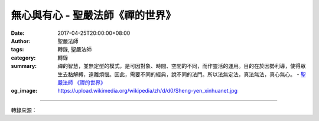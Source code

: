 無心與有心 - 聖嚴法師《禪的世界》
#################################

:date: 2017-04-25T20:00:00+08:00
:author: 聖嚴法師
:tags: 轉錄, 聖嚴法師
:category: 轉錄
:summary: 禪的智慧，並無定型的模式，是可因對象、時間、空間的不同，而作靈活的運用。目的在於因勢利導，使得眾生去黏解縛，遠離煩惱。因此，需要不同的經典，說不同的法門。所以法無定法，真法無法，真心無心。
          - `聖嚴法師`_ `《禪的世界》`_
:og_image: https://upload.wikimedia.org/wikipedia/zh/d/d0/Sheng-yen_xinhuanet.jpg

.. raw:: html

  <p>摘錄自《禪的世界》無心與有心<br/> 文／聖嚴法師 圖／常器</p><p> 禪宗的初祖菩提達摩，到中國後在嵩山面壁，後來被稱為禪宗第二祖的慧可禪師前來向他求法，要求替他安心。菩提達摩問他：「你若能把你的心拿來給我，我就替你安啦！」慧可回過頭來找自己的心，結果發現自己竟然沒有心可找，這時菩提達摩便說：「好，你既無心可找，我已替你安好心了！」</p><p> 這個故事聽起來好簡單，其實很不簡單。由於我也時常教人打坐、參禪，所以也常遇到有人來請我替他們安心，我也學菩提達摩，教人把心拿出來給我，我來替他們安心。哦！可惜我的運氣不夠好，來找我的人，都不是慧可，教他們找心，他們能夠找給我成串成箱的很多心，他們會告訴我：「我現在心很難過、心很困擾、很痛苦、很煩惱，難過的是……困擾的是……痛苦的是……煩惱的是……不得了的是……。」因此，我已不像是一位禪師，倒是常常被人家當作垃圾桶來丟垃圾（大家笑），我收下了大堆大堆的垃圾之後，總算也幫助了一些人，但是並不能幫助他們以無心來達成安心的目的。</p><p> 你們的心能安嗎？要不要我來幫忙？我想，在各位心中，也有不少的垃圾。凡有垃圾在心，便不是無心，便不能真正的安心。我們要瞭解，二祖慧可為何找不到心？一定是他自己先已用過功的，一定先已經過一段長時間的修行才會達到「找心無心」的境界。</p><p> 所以禪的智慧，並無定型的模式，是可因對象、時間、空間的不同，而作靈活的運用。目的在於因勢利導，使得眾生去黏解縛，遠離煩惱。因此，需要不同的經典，說不同的法門。所以法無定法，真法無法，真心無心。</p>

.. image:: https://scontent-lax3-1.xx.fbcdn.net/v/t31.0-8/17972384_1492960814093776_1205859540124761360_o.jpg?oh=e115f2b06f00f7681b8653727aac5c88&oe=597FCFF5
   :align: center
   :alt: 無心與有心

----

轉錄來源：

.. raw:: html

  <iframe src="https://www.facebook.com/plugins/post.php?href=https%3A%2F%2Fwww.facebook.com%2FDDMCHAN%2Fposts%2F1492960814093776&width=auto" width="auto" height="186" style="border:none;overflow:hidden" scrolling="no" frameborder="0" allowTransparency="true"></iframe>

.. _聖嚴法師: http://www.shengyen.org/
.. _《禪的世界》: http://ddc.shengyen.org/mobile/toc/04/04-08/index.php
